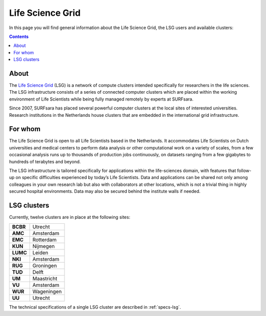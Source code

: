 .. _lsg:

*****************
Life Science Grid
*****************

In this page you will find general information about the Life Science Grid, the LSG users and available clusters:

.. contents:: 
    :depth: 4


=====
About
=====

The `Life Science Grid`_ (LSG) is a network of compute clusters intended specifically for researchers in the life sciences. The LSG infrastructure consists of a series of connected computer clusters which are placed within the working environment of Life Scientists while being fully managed remotely by experts at SURFsara.
 
Since 2007, SURFsara has placed several powerful computer clusters at the local sites of interested universities. Research institutions in the Netherlands house clusters that are embedded in the international grid infrastructure. 

========
For whom
========

The Life Science Grid is open to all Life Scientists based in the Netherlands. It accommodates Life Scientists on Dutch universities and medical centers to perform data analysis or other computational work on a variety of scales, from a few occasional analysis runs up to thousands of production jobs continuously, on datasets ranging from a few gigabytes to hundreds of terabytes and beyond. 

The LSG infrastructure is tailored specifically for applications within the life-sciences domain, with features that follow-up on specific difficulties experienced by today’s Life Scientists. Data and applications can be shared not only among colleagues in your own research lab but also with collaborators at other locations, which is not a trivial thing in highly secured hospital environments. Data may also be secured behind the institute walls if needed. 


.. _lsg-clusters:

============
LSG clusters 
============

.. image:: /Images/LSG_700px.png
	:align: right

Currently, twelve clusters are in place at the following sites:    
    
+---------+-----------+
|**BCBR** |  Utrecht  |
+---------+-----------+         
|**AMC**  | Amsterdam |	    
+---------+-----------+         
|**EMC**  | Rotterdam |	   
+---------+-----------+         
|**KUN**  | Nijmegen  |
+---------+-----------+         
|**LUMC** | Leiden    |
+---------+-----------+         
|**NKI**  | Amsterdam |
+---------+-----------+         
|**RUG**  | Groningen |
+---------+-----------+         
|**TUD**  | Delft     |
+---------+-----------+         
|**UM**   | Maastricht| 
+---------+-----------+         
|**VU**   | Amsterdam |
+---------+-----------+         
|**WUR**  | Wageningen|
+---------+-----------+         
|**UU**   | Utrecht   |
+---------+-----------+

The technical specifications of a single LSG cluster are described in :ref:`specs-lsg`. 

..

..

.. Links:

.. _`SURFsara helpdesk`: https://www.surf.nl/en/about-surf/contact/helpdesk-surfsara-services/index.html

.. _`Life Science Grid`: https://www.surf.nl/en/services-and-products/life-science-grid/index.html
